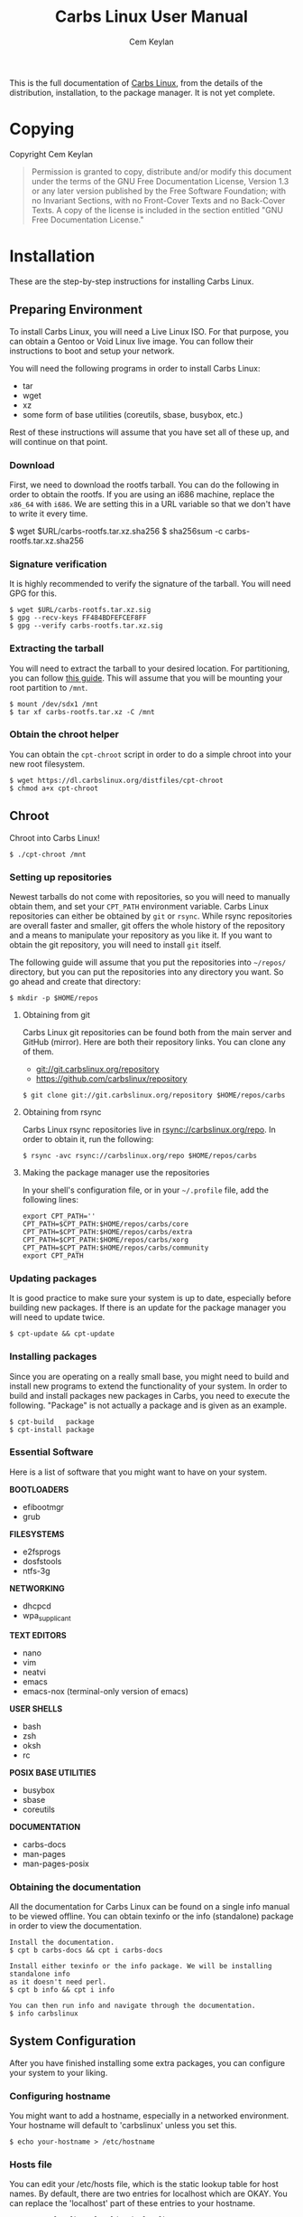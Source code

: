 #+TITLE: Carbs Linux User Manual
#+AUTHOR: Cem Keylan
#+TEXINFO_FILENAME: carbslinux.info
#+TEXINFO_DIR_CATEGORY: System Administration
#+TEXINFO_DIR_TITLE: Carbs Linux: (carbslinux)
#+TEXINFO_DIR_DESC: Carbs Linux User Manual
#+MACRO: contid [@@texinfo:@anchor{$1}@@$1]
#+MACRO: sectid $2 @@texinfo:@anchor{$1}@@[$1]

This is the full documentation of [[https://carbslinux.org][Carbs Linux]], from the details of the
distribution, installation, to the package manager. It is not yet complete.

* Table of Contents                                       :toc_3_gh:noexport:
- [[#copying][Copying]]
- [[#installation][Installation]]
  - [[#preparing-environment][Preparing Environment]]
    - [[#download][Download]]
    - [[#signature-verification][Signature verification]]
    - [[#extracting-the-tarball][Extracting the tarball]]
    - [[#obtain-the-chroot-helper][Obtain the chroot helper]]
  - [[#chroot][Chroot]]
    - [[#setting-up-repositories][Setting up repositories]]
    - [[#updating-packages][Updating packages]]
    - [[#installing-packages][Installing packages]]
    - [[#essential-software][Essential Software]]
    - [[#obtaining-the-documentation][Obtaining the documentation]]
  - [[#system-configuration][System Configuration]]
    - [[#configuring-hostname][Configuring hostname]]
    - [[#hosts-file][Hosts file]]
  - [[#kernel][Kernel]]
    - [[#obtaining-the-kernel-sources][Obtaining the kernel sources]]
    - [[#kernel-dependencies][Kernel dependencies]]
    - [[#building-the-kernel][Building the kernel]]
  - [[#making-your-system-bootable][Making your system bootable]]
    - [[#bootloader][Bootloader]]
    - [[#init-scripts][Init scripts]]
    - [[#fstab][Fstab]]
  - [[#post-installation][Post-installation]]
    - [[#kiss-repositories][KISS repositories]]
- [[#package-manager][Package Manager]]
  - [[#usage][Usage]]
    - [[#cpt-alternatives][=cpt-alternatives=]]
    - [[#cpt-build][=cpt-build=]]
    - [[#cpt-checksum][=cpt-checksum=]]
    - [[#cpt-download][=cpt-download=]]
    - [[#cpt-install][=cpt-install=]]
    - [[#cpt-list][=cpt-list=]]
    - [[#cpt-remove][=cpt-remove=]]
    - [[#cpt-search][=cpt-search=]]
    - [[#cpt-update][=cpt-update=]]
    - [[#global-flags][Global Flags]]
  - [[#environment-variables][Environment Variables]]
    - [[#cpt_compress][=CPT_COMPRESS=]]
    - [[#cpt_force][=CPT_FORCE=]]
    - [[#cpt_pid][=CPT_PID=]]
  - [[#hooks][Hooks]]
    - [[#editing-the-build-file-during-pre-build][Editing the =build= file during pre-build]]
  - [[#packaging-system][Packaging System]]
    - [[#build][=build=]]
    - [[#sources][=sources=]]
    - [[#checksums][=checksums=]]
    - [[#version][=version=]]
    - [[#depends][=depends=]]
    - [[#post-install][=post-install=]]
    - [[#message][=message=]]
    - [[#test][=test=]]
  - [[#rsync-repositories][Rsync Repositories]]
    - [[#setting-up-an-rsync-repository][Setting up an Rsync repository]]
- [[#init-system][Init System]]
  - [[#configuring-init][Configuring Init]]
    - [[#kernel-command-line][Kernel Command Line]]
    - [[#etcinitrcconf-file][=/etc/init/rc.conf= file]]
    - [[#init-hooks][Init Hooks]]
  - [[#changing-init-program][Changing Init Program]]
    - [[#rebooting-after-changing-init][Rebooting after changing init]]
- [[#contribution-guidelines][Contribution Guidelines]]
  - [[#conventions][Conventions]]
    - [[#shell-conventions][Shell Conventions]]
    - [[#repository-conventions][Repository Conventions]]

* Copying
  :PROPERTIES:
  :COPYING:  t
  :END:

Copyright \copy 2020 Cem Keylan

#+BEGIN_QUOTE
Permission is granted to copy, distribute and/or modify this document
under the terms of the GNU Free Documentation License, Version 1.3 or
any later version published by the Free Software Foundation; with no
Invariant Sections, with no Front-Cover Texts and no Back-Cover Texts.
A copy of the license is included in the section entitled "GNU Free
Documentation License."
#+END_QUOTE

* Installation
:PROPERTIES:
:DESCRIPTION: Installing Carbs Linux
:END:

These are the step-by-step instructions for installing Carbs Linux.

** Preparing Environment
:PROPERTIES:
:DESCRIPTION: Getting ready to chroot
:END:

To install Carbs Linux, you will need a Live Linux ISO. For that purpose, you
can obtain a Gentoo or Void Linux live image. You can follow their instructions
to boot and setup your network.

You will need the following programs in order to install Carbs Linux:

- tar
- wget
- xz
- some form of base utilities (coreutils, sbase, busybox, etc.)

Rest of these instructions will assume that you have set all of these up, and
will continue on that point.

*** Download
:PROPERTIES:
:DESCRIPTION: Download the root filesystem tarball
:END:

First, we need to download the rootfs tarball. You can do the following in order
to obtain the rootfs. If you are using an i686 machine, replace the =x86_64=
with =i686=. We are setting this in a URL variable so that we don't have to
write it every time.

#+BEGIN_EXAMPLE sh
  $ wget $URL/carbs-rootfs.tar.xz.sha256
  $ sha256sum -c carbs-rootfs.tar.xz.sha256
#+END_EXAMPLE

*** Signature verification
:PROPERTIES:
:DESCRIPTION: Verify the signature of the rootfs tarball
:END:

It is highly recommended to verify the signature of the tarball. You will need
GPG for this.

#+BEGIN_EXAMPLE
  $ wget $URL/carbs-rootfs.tar.xz.sig
  $ gpg --recv-keys FF484BDFEFCEF8FF
  $ gpg --verify carbs-rootfs.tar.xz.sig
#+END_EXAMPLE

*** Extracting the tarball
:PROPERTIES:
:DESCRIPTION: Extracting the root filesystem to the desired location
:END:

You will need to extract the tarball to your desired location. For partitioning,
you can follow [[https://wiki.archlinux.org/index.php/Partitioning][this guide]]. This will assume that you will be mounting your root
partition to =/mnt=.

#+BEGIN_EXAMPLE
  $ mount /dev/sdx1 /mnt
  $ tar xf carbs-rootfs.tar.xz -C /mnt
#+END_EXAMPLE

*** Obtain the chroot helper
:PROPERTIES:
:DESCRIPTION: Download the script to easily chroot into the new filesystem
:END:

You can obtain the =cpt-chroot= script in order to do a simple chroot into your
new root filesystem.

#+BEGIN_EXAMPLE
  $ wget https://dl.carbslinux.org/distfiles/cpt-chroot
  $ chmod a+x cpt-chroot
#+END_EXAMPLE

** Chroot
:PROPERTIES:
:DESCRIPTION: Going inside your new system
:END:

Chroot into Carbs Linux!

#+BEGIN_EXAMPLE
  $ ./cpt-chroot /mnt
#+END_EXAMPLE

*** Setting up repositories
:PROPERTIES:
:DESCRIPTION: Basic setup for obtaining repositories
:END:

Newest tarballs do not come with repositories, so you will need to manually
obtain them, and set your =CPT_PATH= environment variable. Carbs Linux
repositories can either be obtained by =git= or =rsync=. While rsync
repositories are overall faster and smaller, git offers the whole history of the
repository and a means to manipulate your repository as you like it. If you want
to obtain the git repository, you will need to install =git= itself.

The following guide will assume that you put the repositories into =~/repos/=
directory, but you can put the repositories into any directory you want. So go
ahead and create that directory:

#+BEGIN_EXAMPLE
  $ mkdir -p $HOME/repos
#+END_EXAMPLE

**** Obtaining from git

Carbs Linux git repositories can be found both from the main server and GitHub
(mirror). Here are both their repository links. You can clone any of them.

- git://git.carbslinux.org/repository
- https://github.com/carbslinux/repository

#+BEGIN_EXAMPLE
  $ git clone git://git.carbslinux.org/repository $HOME/repos/carbs
#+END_EXAMPLE

**** Obtaining from rsync

Carbs Linux rsync repositories live in rsync://carbslinux.org/repo. In
order to obtain it, run the following:

#+BEGIN_EXAMPLE
  $ rsync -avc rsync://carbslinux.org/repo $HOME/repos/carbs
#+END_EXAMPLE

**** Making the package manager use the repositories

In your shell's configuration file, or in your =~/.profile= file, add the
following lines:

#+BEGIN_EXAMPLE
  export CPT_PATH=''
  CPT_PATH=$CPT_PATH:$HOME/repos/carbs/core
  CPT_PATH=$CPT_PATH:$HOME/repos/carbs/extra
  CPT_PATH=$CPT_PATH:$HOME/repos/carbs/xorg
  CPT_PATH=$CPT_PATH:$HOME/repos/carbs/community
  export CPT_PATH
#+END_EXAMPLE

*** Updating packages
:PROPERTIES:
:DESCRIPTION: Update your system
:END:

It is good practice to make sure your system is up to date, especially before
building new packages. If there is an update for the package manager you will
need to update twice.

#+BEGIN_EXAMPLE
  $ cpt-update && cpt-update
#+END_EXAMPLE

*** Installing packages
:PROPERTIES:
:DESCRIPTION: Install new software on your system
:END:

Since you are operating on a really small base, you might need to build and
install new programs to extend the functionality of your system. In order to
build and install packages new packages in Carbs, you need to execute the
following. "Package" is not actually a package and is given as an example.

#+BEGIN_EXAMPLE
  $ cpt-build   package
  $ cpt-install package
#+END_EXAMPLE

*** Essential Software
:PROPERTIES:
:DESCRIPTION: Software you might want to include on your system
:END:

Here is a list of software that you might want to have on your system.

*BOOTLOADERS*

- efibootmgr
- grub

*FILESYSTEMS*

- e2fsprogs
- dosfstools
- ntfs-3g

*NETWORKING*

- dhcpcd
- wpa_supplicant

*TEXT EDITORS*

- nano
- vim
- neatvi
- emacs
- emacs-nox (terminal-only version of emacs)

*USER SHELLS*

- bash
- zsh
- oksh
- rc

*POSIX BASE UTILITIES*

- busybox
- sbase
- coreutils

*DOCUMENTATION*

- carbs-docs
- man-pages
- man-pages-posix

*** Obtaining the documentation
:PROPERTIES:
:DESCRIPTION: Install documentation for offline use (optional)
:END:

All the documentation for Carbs Linux can be found on a single info manual to be
viewed offline. You can obtain texinfo or the info (standalone) package in order
to view the documentation.

#+BEGIN_EXAMPLE
  Install the documentation.
  $ cpt b carbs-docs && cpt i carbs-docs

  Install either texinfo or the info package. We will be installing standalone info
  as it doesn't need perl.
  $ cpt b info && cpt i info

  You can then run info and navigate through the documentation.
  $ info carbslinux
#+END_EXAMPLE

** System Configuration
:PROPERTIES:
:DESCRIPTION: Customizing your system for personal use
:END:

After you have finished installing some extra packages, you can configure your
system to your liking.

*** Configuring hostname
:PROPERTIES:
:DESCRIPTION: Setting up system hostname (recommended)
:END:

You might want to add a hostname, especially in a networked environment. Your
hostname will default to 'carbslinux' unless you set this.

#+BEGIN_EXAMPLE
  $ echo your-hostname > /etc/hostname
#+END_EXAMPLE

*** Hosts file
:PROPERTIES:
:DESCRIPTION: Setting up hosts file for networking (optional)
:END:

You can edit your /etc/hosts file, which is the static lookup table for host
names. By default, there are two entries for localhost which are OKAY. You can
replace the 'localhost' part of these entries to your hostname.

#+BEGIN_EXAMPLE
  127.0.0.1  localhost.localdomain localhost
  ::1        localhost.localdomain localhost ip6-localhost
#+END_EXAMPLE

** Kernel
:PROPERTIES:
:DESCRIPTION: Compiling your own kernel
:END:

Kernel isn't managed under the main repositories, even though you could package
one for your personal use. Here is an [[https://github.com/cemkeylan/kiss-repository/tree/master/personal/linux][example kernel package]], which you will
need to reconfigure for your specific setup if you want to make use of it.

*** Obtaining the kernel sources
:PROPERTIES:
:DESCRIPTION: Downloading the Linux source code
:END:

You can visit the [[https://kernel.org]] website to choose a kernel that you want
to install. Though only the latest stable and longterm (LTS) versions are
supported.

#+BEGIN_EXAMPLE
  Download the kernel and extract it
  $ wget https://cdn.kernel.org/pub/linux/kernel/v5.x/linux-5.9.1.tar.xz
  $ tar xf linux-5.9.1.tar.xz

  Change directory into the kernel sources
  $ cd linux-5.9.1
#+END_EXAMPLE

*** Kernel dependencies
:PROPERTIES:
:DESCRIPTION: Requirements for building the kernel
:END:

In order to compile the kernel you will need to install some dependencies. You
will need =libelf= to compile the kernel. If you want to configure using the
menu interface you will also need =ncurses=.

#+BEGIN_EXAMPLE
  The package manager asks to install if you are building more than one package,
  so no need to run 'cpt i ...'
  $ cpt b libelf ncurses
#+END_EXAMPLE

In the vanilla kernel sources, you need perl to compile the kernel, but it can
be easily patched out. You will need to apply the following patch. Patch was
written by [[https://github.com/E5ten][E5ten]]. You will need to obtain and apply the patch in the kernel
source directory.

#+BEGIN_EXAMPLE
  $ wget https://dl.carbslinux.org/distfiles/kernel-no-perl.patch
  $ patch -p1 < kernel-no-perl.patch
#+END_EXAMPLE

*** Building the kernel
:PROPERTIES:
:DESCRIPTION: Configure and compile the kernel
:END:

Next step is configuring and building the kernel. You can check Gentoo's
[[https://wiki.gentoo.org/wiki/Kernel/Configuration][kernel configuration guide]] to learn more about the matter. Overall, Gentoo Wiki
is a good place to learn about configuration according to your hardware. The
following will assume a monolithic kernel.

#+BEGIN_EXAMPLE
  $ make menuconfig
  $ make
  $ install -Dm755 $(make -s image_name) /boot/vmlinuz-linux
#+END_EXAMPLE

** Making your system bootable
:PROPERTIES:
:DESCRIPTION: Installing bootloader and boot scripts
:END:

In order to be able to boot your fresh system, wou will need an init-daemon,
init-scripts and a bootloader. The init daemon is already provided by busybox,
but you can optionally change it.

*** Bootloader
:PROPERTIES:
:DESCRIPTION: Install a bootloader for your system
:END:

In the main repository, there is efibootmgr and grub to serve as bootloaders.
efibootmgr can be used as a standalone bootloader, or can be used to install
grub in a UEFI environment. efibootmgr is needed unless you are using a device
without UEFI support (or you really want to use BIOS for a reason).

**** GRUB BIOS installation

#+BEGIN_EXAMPLE
  $ cpt b grub && cpt i grub
  $ grub-install --target=i386-pc /dev/sdX
  $ grub-mkconfig -o /boot/grub/grub.cfg
#+END_EXAMPLE

**** GRUB UEFI installation

#+BEGIN_EXAMPLE
  $ cpt b efibootmgr && cpt i efibootmgr
  $ cpt b grub && cpt i grub

  $ grub-install --target=x86_64-efi \
                 --efi-directory=esp \
                 --bootloader-id=CarbsLinux

  $ grub-mkconfig -o /boot/grub/grub.cfg
#+END_EXAMPLE

*** Init scripts
:PROPERTIES:
:DESCRIPTION: Install init scripts for your system
:END:

Only thing left to do is installing the init-scripts, and now you are almost
ready to boot your system!

#+BEGIN_EXAMPLE
  $ cpt b carbs-init && cpt i carbs-init
#+END_EXAMPLE

*** Fstab
:PROPERTIES:
:DESCRIPTION: Generating fstab
:END:

You can now manually edit your fstab entry, or you can use the genfstab tool.
If you want to use the tool, exit the chroot and run the following:

#+BEGIN_EXAMPLE
  $ wget https://github.com/cemkeylan/genfstab/raw/master/genfstab
  $ chmod +x genfstab
  $ ./genfstab -U /mnt >> /mnt/etc/fstab
#+END_EXAMPLE

** Post-installation
:PROPERTIES:
:DESCRIPTION: Post-installation tasks
:END:

The base installation is now complete, you can now fine tune your system
according to your needs. Rest of these instructions are completely optional.
You can check the rest of the documentation to learn more about the system.

*** KISS repositories
:PROPERTIES:
:DESCRIPTION: Acquire kiss repositories
:END:

While not 100% compatible with cpt, you can use kiss repositories in your
system the same way you are using the distribution repositories. Here is an
example for the KISS Linux Community repository.

* Package Manager
:PROPERTIES:
:DESCRIPTION: Carbs Packaging Tools
:END:

Carbs Linux uses its own package managing toolchain named =cpt=. It is a fork of
the [[https://github.com/kisslinux/kiss][kiss]] package manager. Unlike =kiss=, however, its main goal is being easily
extendable. Instead of being a single file package manager, it revolves around
the shell library =cpt-lib=, and many tools that wrap around it.

The full documentation of =cpt-lib= is incomplete, but will be added to the
[[https://github.com/CarbsLinux/cpt][package manager's own source]].

** Usage
:PROPERTIES:
:DESCRIPTION: Basic usage of Carbs Packaging Tools
:END:

=cpt= is formed of many tools combined in a single environment, similar to
=git=. When you run =cpt= without any arguments, it will show all available
tools and their explanations. Here is an example call with extra scripts on my
system:

#+BEGIN_EXAMPLE
  -> Carbs Packaging Tool
  -> add               Commit the current directory as a new package
  -> alternatives      List and swap to alternatives
  -> build             Build a package
  -> bump              Commit the current directory as a version bump
  -> cargo-urlgen      Create static cargo sources for Rust packages
  -> cargolock-urlgen  Convert the given Cargo.lock file to sources
  -> cat               Concatanate package files in the installed package database
  -> changelog         Print the git log of the specific package
  -> chbuild           Create/destroy temporary chroots
  -> checkmissing      Verify package manifests
  -> checksum          Generate checksums
  -> chroot            Enter a chroot
  -> commit            Commit a package without the prefix of 'package:'
  -> depends           Display a package's dependencies
  -> download          Download sources for the given package
  -> exec              Execute a command inside the alternatives system
  -> export            Turn an installed package into a CPT tarball
  -> fork              Fork a package to the current directory
  -> getchoice         Prints the full path to a file in the alternatives system.
  -> install           Install a package
  -> link              Link a forked package's files to the other repository
  -> list              List installed packages
  -> maintainer        Find the maintainer of a package
  -> manifest          Display all files owned by a package
  -> manifest-tree     Display all files owned by a package with a tree view
  -> new               Create a boilerplate CPT package
  -> orphans           List orphaned packages
  -> owns              Check which package owns a file
  -> rel               Bump the release number of a package
  -> remove            Remove a package
  -> repodepends       Display a package's dependencies in the repository
  -> reporevdepends    Display packages on the repository which depend on package
  -> reset             Remove all packages except for the base
  -> revdepends        Display packages which depend on package
  -> search            Search for a package
  -> size              Show the size on disk for a package
  -> source            Extract sources of a given package to the current directory
  -> update            Check for updates
#+END_EXAMPLE

*** =cpt-alternatives=
:PROPERTIES:
:DESCRIPTION: List and swap to alternatives
:END:

You can list and swap to alternatives using =cpt-alternatives=, or
=cpt a= for short. When run without alternatives, it will list
alternatives. It can read from standard input if =-= is given as an
argument.

**** Examples

List alternatives.

#+BEGIN_EXAMPLE
  $ cpt-alternatives
  ncurses /usr/bin/clear
  ncurses /usr/bin/reset
#+END_EXAMPLE

Swap to =clear= from =ncurses=.

#+BEGIN_EXAMPLE
  $ cpt-alternatives ncurses /usr/bin/clear
  -> Swapping '/usr/bin/clear' from 'busybox' to 'ncurses'
#+END_EXAMPLE

Swap in bulk (all of =sbase=).

#+BEGIN_EXAMPLE
  $ cpt a | grep ^sbase | cpt a -
#+END_EXAMPLE

*** =cpt-build=
:PROPERTIES:
:DESCRIPTION: Build a package
:END:

=cpt-build= will build given packages and their dependencies. If multiple
packages are specified, it will ask to install the packages as well.

| Flags          | Explanation  |
|----------------+--------------|
| =-t=, =--test= | Run tests    |

*** =cpt-checksum=
:PROPERTIES:
:DESCRIPTION: Generate checksums
:END:

=cpt-checksum= will generate a =checksums= file from the package's sources.

*** =cpt-download=
:PROPERTIES:
:DESCRIPTION: Download sources for the given package
:END:

=cpt-download= will download the sources of a package.

*** =cpt-install=
:PROPERTIES:
:DESCRIPTION: Install a package
:END:

=cpt-install= will install given packages.

*** =cpt-list=

When called without arguments, =cpt-list= will print all installed
packages. You can add package names as arguments to check whether they are
installed or not. In success, =cpt-list= will exit with status 0 if all
given packages are installed, it will return 1 if any of the given packages
aren't installed.

| Flags             | Explanation                            |
|-------------------+----------------------------------------|
| =-c=, =--current= | Use the current directory as a package |

*** =cpt-remove=
:PROPERTIES:
:DESCRIPTION: Remove a package
:END:

=cpt-remove= will remove given packages.

*** =cpt-search=
:PROPERTIES:
:DESCRIPTION: Search for a package
:END:

=cpt-search= will search for packages, it accepts regular expressions as well.

| Flags            | Explanation                               |
|------------------+-------------------------------------------|
| =-s=, =--single= | Only show the first instance of a package |


#+BEGIN_EXAMPLE
  $ cpt-search 'alsa-*'
  /var/db/cpt/repo/extra/alsa-lib
  /var/db/cpt/repo/extra/alsa-utils
  /var/db/cpt/installed/alsa-lib
  /var/db/cpt/installed/alsa-utils

  $ cpt-search emacs
  /home/cem/repos/main/community/emacs
  /home/cem/repos/kiss-community/community/emacs
  /var/db/cpt/installed/emacs

  $ cpt-search --single emacs
  /home/cem/repos/main/community/emacs
#+END_EXAMPLE


*** =cpt-update=
:PROPERTIES:
:DESCRIPTION: Check for updates
:END:

=cpt-update= will update the packages on your system. It fetches remote
repositories, and builds, and installs packages that have versions different
from the ones installed on the system. It doesn't check if the version string
is actually higher, it only checks whether they differ.

| Flags                | Explanation                          |
|----------------------+--------------------------------------|
| =-d=, =--download=   | Only download updatable packages     |
| =-n=, =--no-fetch=   | Do not update remote repositories    |
| =-o=, =--only-fetch= | Only fetch the repositories and exit |


*** Global Flags
:PROPERTIES:
:DESCRIPTION: Flags that work globally on some cpt utilities
:END:

| Flags               | Explanation                      |
|---------------------+----------------------------------|
| =-f=, =--force=     | Force operation, [[=CPT_FORCE=][See =CPT_FORCE=]] |
| =-y=, =--no-prompt= | Do not prompt for confirmation   |
| =-root CPT_ROOT=    | Use an alternate root directory  |
| =-h=, =--help=      | Show this help message           |
| =-v=, =--version=   | Print version information        |

** Environment Variables
:PROPERTIES:
:DESCRIPTION: Change the behaviour of cpt through environment configuration
:END:

Since there is no configuration file for cpt, the package manager is configured
through environment variables. These can be set per operation, or be set to your
shell configuration or =~/.profile=. Here are the environment variables that
alter the behaviour of =cpt=:

| ENVIRONMENT VALUE | Effects                                                                       |
|-------------------+-------------------------------------------------------------------------------|
| =CPT_PATH=        | Set the locations of your repositories. It is similar to the =PATH= variable. |
| =XDG_CACHE_HOME=  | Unless this is set, the =~/.cache= directory will be used instead.            |
| =CPT_CACHE=       | The cache directory for =cpt=. Default: =$XDG_CACHE_HOME/cpt=                 |
| =CPT_CHOICE=      | If this is set to 0, a package installation will be aborted on conflicts.     |
| =CPT_COMPRESS=    | Program used to compress package tarballs. [[=CPT_COMPRESS=][See =CPT_COMPRESS=]]                 |
| =CPT_DEBUG=       | If set to 1, temporary directories will not be removed after the operation.   |
| =CPT_FETCH=       | If set to 0, =cpt-update= will not fetch repositories.                        |
| =CPT_FORCE=       | [[=CPT_FORCE=][See =CPT_FORCE=]]                                                               |
| =CPT_HOOK=        | Location for the hook file.                                                   |
| =CPT_KEEPLOG=     | If set to 1, cpt will keep logs regardless of operation success.              |
| =CPT_PID=         | [[=CPT_PID=][See =CPT_PID=]]                                                                 |
| =CPT_PROMPT0=     | If set to 0, =cpt= will not prompt you for anything.                          |
| =CPT_ROOT=        | If this variable is set, =cpt= will assume this as the system root.           |
| =CPT_TEST=        | If set to 1, =cpt-build= will run tests whenever available.                   |
| =CPT_TMPDIR=      | The directory to create the temporary directories.                            |


*** =CPT_COMPRESS=
:PROPERTIES:
:DESCRIPTION: Compression tool to use in cpt
:END:

When setting the =CPT_COMPRESS= value, you should set the name of the default
suffixes for the program. Available values are:

- =gz=
- =zst=
- =bz2=
- =xz=

Defaults to =gz=.

*** =CPT_FORCE=
:PROPERTIES:
:DESCRIPTION: Force operations on cpt
:END:

If this is set to 1, some of the =cpt= tools will continue regardless of
errors or skip certain checks. Here are some examples:

- =cpt-install= will install a package without verifying its manifest.
- =cpt-install= will install a package even when there are missing dependencies.
- =cpt-remove= will remove packages even when there are other packages that
  depend on the current package.

Defaults to 0.

*** =CPT_PID=
:PROPERTIES:
:DESCRIPTION: Set reproducible temporary directories
:END:

If this variable is set, the temporary files will be created with this variable
as the suffix, instead of the PID of the =cpt= process. The advantage is that
you can know exactly where the build directory is located, while the
disadvantage is that there will be issues with multiple operations at the same
time. So the best way to use this variable is during one-time =cpt= calls.

#+BEGIN_EXAMPLE
  CPT_PID=mesa cpt b mesa
#+END_EXAMPLE

By running the above, you will know that the created build directories will end
with the =*-mesa= suffix.

** Hooks
:PROPERTIES:
:DESCRIPTION: Use hooks to customize the package manager operations
:END:

Hooks can be used in order to change the runtime behaviour of the package manager.
There are a variety of package hooks, mostly self explanatory:

- pre-build
- post-build
- build-fail
- pre-test
- test-fail
- pre-install
- post-install
- pre-remove
- post-remove
- pre-fetch
- post-fetch
- post-package

In order to use hooks, you will need to set the =CPT_HOOK= variable pointing to
your hook file. Your hook file *MUST* be a POSIX shell script as its contents
are sourced by the package manager.

The hook is given 3 variables when it is executed. Those are:

| Variable | Explanation                                                  |
|----------+--------------------------------------------------------------|
| =$TYPE=  | The type of the hook, (=pre-build=, =post-build=, etc.)      |
| =$PKG=   | The package that =cpt= is currently working on. Can be null. |
| =$DEST=  | The destination of the operation. Can be null.               |

*** Editing the =build= file during pre-build
:PROPERTIES:
:DESCRIPTION: Modify a package build with your hooks
:END:

You can edit the =build= file during pre-build. The file is copied from the
repository to the build directory named as =.build.cpt=. You can use =sed= or
any other tool to edit the build file. After the build is complete, a =diff=
file will be placed to the package database named as =build.diff=. Here is an
example =build= file manipulation during the pre-build hook.

#+BEGIN_SRC sh
  cat <<EOF> .build.cpt
  #!/bin/sh -e

  for patch in bash50-0??; do
      patch -p0 < "\$patch"
  done

  export LDFLAGS=-static

  ./configure \
      --prefix=/usr \
      --without-bash-malloc \
      --disable-nls

  export MAKEFLAGS="TERMCAP_LIB=/usr/lib/libncursesw.a $MAKEFLAGS"

  make
  make DESTDIR="\$1" install

  ln -s bash "\$1/usr/bin/sh"
  EOF
#+END_SRC

** Packaging System
:PROPERTIES:
:DESCRIPTION: More detail on creating packages
:END:

A package is formed of several files, these are:

- =build=
- =sources=
- =checksums=
- =version=
- =depends=
- =post-install=
- =message=
- =test=

Any other file can be added to the package directory at the discretion of the
package maintainer. Everything in the package directory will also be added to the
package database that is located on =/var/db/cpt/installed=. These can be
patches, configuration files, etc.

*** =build=
:PROPERTIES:
:DESCRIPTION: The build script
:END:

Typically =build= files are shell scripts that run commands to prepare the source
code to be installed on the target system. Even though we will be assuming that
the =build= file is a POSIX shell script (for portability's sake), =build=
files can be any executable program from binary programs to =perl= scripts.

The contents of a build script do not need to follow a certain rule for the
package manager, except for the fact that the user needs the permission to
execute the file.

An important advice is to append an '-e' to the shebang (#!/bin/sh -e) so that
the build script exits on compilation error.

Build is run with three arguments (=$#=)

- Location of the package directory (DESTDIR)
- Package version
- System architecture

*** =sources=
:PROPERTIES:
:DESCRIPTION: The file containing package sources
:END:

=sources= file is a list of files and sources that will be put to the build
directory during the build process. Those can be remote sources (such as tarballs),
git repositories, and files that reside on the package directory.

The syntax is pretty simple for the =soures= file; =src dest=. The =dest=
parameter is optional. It is the directory that the source will be placed in.
Here is the =sources= file for the =gst-plugins= package:

#+BEGIN_EXAMPLE
  https://gstreamer.freedesktop.org/src/gst-plugins-good/gst-plugins-good-1.16.2.tar.xz good
  https://gstreamer.freedesktop.org/src/gst-plugins-bad/gst-plugins-bad-1.16.2.tar.xz   bad
  https://gstreamer.freedesktop.org/src/gst-plugins-ugly/gst-plugins-ugly-1.16.2.tar.xz ugly
  https://gstreamer.freedesktop.org/src/gst-libav/gst-libav-1.16.2.tar.xz               libav
#+END_EXAMPLE

This file is read from the package manager as space seperated. Files that begin
with a =#= comment are ignored. The first value points to the location of the
source.

If it starts with a protcol url, (such as ftp:// http:// https://) it will be
downloaded with =curl=.

If the source is a git repository, it shall be prefixed with a =git+= git(1) will
be used to do a shallow clone of the repository. If the commit is suffixed by a
history pointer, git will checkout the relevant revision. So,

- =git+git://example.com/pub/repo@v1.2.3= :: will checkout the tag named "v1.2.3"
- =git+git://example.com/pub/repo#development= :: will checkout the branch named "development"
- =git+git://example.com/pub/repo#1a314s87= :: will checkout the commit named "1a314s87"

Other files are assumed to be residing in the package directory. They should be
added with their paths relative to the package directory.

*** =checksums=
:PROPERTIES:
:DESCRIPTION: The file containing sha256sum of the sources
:END:

checksums file is generated by the =cpt c pkg= command. It is generated
according to the order of the sources file. That's why you shouldn't be editing
it manually. The checksums file is created with the digests of the files using
the sha256 algorithm.

*** =version=
:PROPERTIES:
:DESCRIPTION: The file containing the version and the release numbers of a package
:END:

The version file includes the version of the software and the release number of
of the package on a space seperated format. The contents of the file should look
like below.

#+BEGIN_EXAMPLE
  1.3.2 1
#+END_EXAMPLE

*** =depends=
:PROPERTIES:
:DESCRIPTION: The file containing the dependencies of a package
:END:

This is a list of dependencies that must be installed before a package build. You
can append "make" after a dependency to mark a package is only required during
the build process of a package. Packages marked as a make dependency can be
removed after the build. There are also "test" dependencies. These dependencies
are only installed if either the =CPT_TEST= is set to 1, or the build is run
with the =-t= or =--test= options. So, a package package could have
the following =depends= file:

#+BEGIN_EXAMPLE
  linux-headers make
  python        test
  zlib
#+END_EXAMPLE

*** =post-install=
:PROPERTIES:
:DESCRIPTION: The post-installation script
:END:

=post-install= files have the same requirements as the build script. They
will be run after the package is installed as root (or as the user if the user
has write permissions on =CPT_ROOT=).

*** =message=
:PROPERTIES:
:DESCRIPTION: The post-installation message to be displayed
:END:

This plaintext file will be outputted with =cat= after every package is
installed.

*** =test=
:PROPERTIES:
:DESCRIPTION: The test script for a package
:END:

Test files are mainly for the repository maintainer to test the packages, and
will only run if the user has the =CPT_TEST= variable set, or the build is
run with the =-t= or =--test= options. This script is run on the
build directory. It is run right after the build script is finished.

** Rsync Repositories
:PROPERTIES:
:DESCRIPTION: Information on using or creating rsync repositories
:END:

Rsync repositories are simple to serve and simple to use. In the repository
directory, there needs to be a =.rsync= file that points to the remote of the
repository. This is used in order to fetch changes from the upstream. =.rsync=
file looks like this for the core repository:

#+BEGIN_EXAMPLE
  rsync://carbslinux.org/repo/core
#+END_EXAMPLE

Rsync repositories have some few distinctions when it comes to fetching them.
They can be either synced individually or as a "root". There are 2 important
files, those are =.rsync= and =.rsync_root=. Here is the Carbs Linux
rsync repository structure.

#+BEGIN_EXAMPLE
             /
     -----------------
    |                |
  .rsync           core/
            ----------------
            |              |
          .rsync      .rsync_root
#+END_EXAMPLE

Unlike git repositories, they don't have a defined "root" directory. This is
both an advantage and a disadvantage. This way, we can sync individual
repositories, but that also means we need extra files to define root directories
and repository locations. Here is the content for each of these files:

#+BEGIN_EXAMPLE
  /.rsync:           rsync://carbslinux.org/repo
  /core/.rsync:      rsync://carbslinux.org/repo/core
  /core/.rsync_root: ..
#+END_EXAMPLE

The =.rsync_root= file on the core repository points to the upper directory.
If a =.rsync= file exists on the upper directory, this means that is the whole
repository and will sync the entire repository instead of each individual repository.

If the upper directory doesn't have this =.rsync= file, this means that this
is an individual repository, and the package manager will fetch accordingly.

*** Setting up an Rsync repository
:PROPERTIES:
:DESCRIPTION: Set up a repository for distribution
:END:

Carbs Linux repositories automatically sync from the git repostitories and serve
it through the rsync daemon. Here is a sample shell script that I use in order to
sync repositories. Feel free to customize for your own use.

#+BEGIN_SRC sh
  #!/bin/sh
  HOSTNAME="rsync://carbslinux.org/repo"
  GITDIR="/pub/git/repo"
  SHAREDIR="/pub/share/repo"
  git -C "$GITDIR" pull

  rsync -avcC --delete --include=core --exclude=.rsync,.rsync_root "$GITDIR/." "$SHAREDIR"

  printf '%s\n' "$HOSTNAME" > "$GITDIR/.rsync"
  for dir in "$GITDIR/"*; do
      [ -d "$dir" ] || continue
      [ -f "$dir/.rsync" ] ||
      printf '%s/%s\n' "$HOSTNAME" "${dir##*/}" > "$dir/.rsync"
      printf '..\n' > "$dir/.rsync_root"
  done
#+END_SRC

You can then create an *rsync* user for serving the repositories.

#+BEGIN_EXAMPLE
  $ adduser -SD rsync
#+END_EXAMPLE

Create =/etc/rsyncd.conf= and a service configuration as well.


#+BEGIN_EXAMPLE
  uid = rsync
  gid = rsync
  address = example.com
  max connections = 10
  use chroot = yes

  [repo]
      path = /pub/share/repo
      comment = My repository
#+END_EXAMPLE

Create a service file at =/etc/sv/rsync/run= (runit):

#+BEGIN_SRC sh
  #!/bin/sh -e
  exec rsync --daemon --no-detach
#+END_SRC

* Init System
:PROPERTIES:
:DESCRIPTION: Configure the init system
:END:

Carbs Linux init scripts are run by the init daemon (=busybox= by default) on
boot and shutdown processes. It also provides its own halting program named
shalt. This provides a portable method that doesn't rely on non-POSIX external
programs.

** Configuring Init
:PROPERTIES:
:DESCRIPTION: Ways to configure the init system
:END:

There are three ways you can change the behaviour of the init system. Those are:

- Kernel Command Line
- =/etc/init/rc.conf= file
- Init Hooks

*** Kernel Command Line
:PROPERTIES:
:DESCRIPTION: Configure init through the boot parameters
:END:

On GRUB, you can edit the kernel command line parameters, which will be parsed
as variables on the init system. Not all of the parameters will be acted upon,
but all of them will be set as variables on the init script. For example an
example command line, and how it is interpreted.

#+BEGIN_EXAMPLE
  BOOT_IMAGE=/boot/vmlinuz root=/dev/sda2 rw loglevel=3 quiet
#+END_EXAMPLE

This command line will be parsed to set the following variables:

#+BEGIN_EXAMPLE
  BOOT_IMAGE=/boot/vmlinuz
  root=/dev/sda2
  rw=1
  loglevel=3
  quiet=1
#+END_EXAMPLE

Some of these variables, such as =rw=/=ro=, =loglevel=, and =quiet=, will be
used by the init system to change the behaviour of the startup.

*** =/etc/init/rc.conf= file
:PROPERTIES:
:DESCRIPTION: Configure init through the configuration file
:END:

However, the kernel command line isn't the only place to set your boot
parameters. You can specify variables here as well, although note that the
kernel command line always gets the priority for these variables since they can
be set just before boot.

*** Init Hooks
:PROPERTIES:
:DESCRIPTION: Configure init through hooks
:END:

Init hooks are for custom personal commands that the user may want to add to
alter their boot. These can be used to load kernel modules, modify interfaces,
and lot more. Those hooks are added to the =/etc/init= directory with the
hook name as the suffix. For example, a boot script will be placed as
=/etc/init/my-hook.boot=. Currently, there are 4 hooks that the user can use.

- early-boot :: Run after pseudo-filesystems are mounted.
- boot :: Run before the boot stage is completed.
- pre.shutdown :: Run first when shutting down.
- umount :: Run just before filesystems are unmounted.
- post.shutdown :: Run just before the system is halted.

** Changing Init Program
:PROPERTIES:
:DESCRIPTION: Replace the default busybox init with something new
:END:

By default, Carbs Linux comes preinstalled with =busybox-init=, but this can
easily be replaced without any issues. Currently, available init systems are:

- =sinit=
- =busybox=
- =runit=
- =shinit=

This example is for runit, but it will work with all init systems packaged in the
distribution repositories. [[=cpt-alternatives=][See =cpt-alternatives=]]

#+BEGIN_EXAMPLE
  $ cpt a runit /usr/bin/init
  $ cpt a runit /usr/bin/poweroff
  $ cpt a runit /usr/bin/reboot
#+END_EXAMPLE

*** Rebooting after changing init
:PROPERTIES:
:DESCRIPTION: Ways to reboot after replacing the init system
:END:

After switching init systems, your running init system may not accept the
new poweroff commands. You will need to reboot/poweroff using the running init's
utilities for the new utilities to work. These commands are for the init system
currently running on your system and not the one you are switching to.

| Program      | Command          |
|--------------+------------------|
| busybox      | =busybox reboot= |
| runit        | =runit-init 6=   |
| shinit/sinit | =kill -s INT 1=  |

* Contribution Guidelines
:PROPERTIES:
:DESCRIPTION: Contribute to Carbs Linux
:END:

Thanks for taking your time to contribute! To maintain stylistic behaviour
throughout the repositories, one must adhere to these conventions. Exceptions
and changes may occur with good reasoning.

** Conventions
:PROPERTIES:
:DESCRIPTION: Conventions of the distribution
:END:

#+TEXINFO: @macro contid{id}
#+TEXINFO: [@anchor{\id\}\id\]
#+TEXINFO: @end macro

#+TEXINFO: @macro sectid{id, sect}
#+TEXINFO: @strong{@contid{\id\} \sect\}
#+TEXINFO: @end macro

- {{{contid(0010)}}} :: Try to keep the file readable.
  - {{{contid(0011)}}} :: Characters on a line shouldn't exceed 100 characters.
  - {{{contid(0012)}}} :: Make sure you don't have code commented out during
    commit. Uncomment them or remove them completely.
  - {{{contid(0013)}}} :: Do not add comments following the code, add them to the
    top of the code. It makes it harder to read, and lines longer. Here is an example:

  #+BEGIN_EXAMPLE
    # Good way of commenting.
    your code goes here

    your code goes here  # Avoid this way of commenting.
  #+END_EXAMPLE

*** Shell Conventions
:PROPERTIES:
:DESCRIPTION: Conventions for shell scripts
:END:

Shell is central to Carbs Linux projects. Most of the tools and packages are
written in POSIX sh.

- {{{contid(1010)}}} :: Use 4 spaces for indentation, don't use tabs.
- {{{contid(1020)}}} :: Make sure you don't use bash-specific code.
- {{{contid(1030)}}} :: Make sure you lint your code with =shellcheck= and if
  you are new to POSIX sh, use =checkbashisms=.
- {{{contid(1040)}}} :: Don't spawn new processes if you don't absolutely need
  to, especially during string manipulation.
  - {{{contid(1041)}}} :: Never use a program for text manupilation that isn't
    defined in the POSIX standard. This includes =gawk= and =perl=.
  - {{{contid(1042)}}} :: Instead of ~$(basename $file)~, use ~${file##*}~.
  - {{{contid(1043)}}} :: Instead of ~$(dirname $file)~, use ~${file%/*}~.

  #+BEGIN_EXAMPLE
    # This is the same thing as basename /path/to/test.asc .asc

    $ file=/path/to/test.asc file=${file##*/} file=${file%.asc}
    $ echo $file
    test
  #+END_EXAMPLE
- {{{contid(1050)}}} :: Instead of backticks, use ~$(..)~.

*** Repository Conventions
:PROPERTIES:
:DESCRIPTION: Conventions for repository build scripts
:END:

Repository conventions are important in order to ensure every package resemble
themselves. Here are the things to keep in mind:

- {{{contid(2010)}}} :: Prefer tarballs over git packages unless there is a
  sensible reason. Here are some:
  - Every patch is a new release. (See [[https://github.com/vim/vim][vim]])
  - There are no releases. (See [[https://git.suckless.org/sbase][sbase]])
  - Following a development branch.
  - There has been a long time since the latest release, but upstream is far
    ahead.
- {{{contid(2020)}}} :: Prefer sources without a dependency to =automake=. There
  are usually distribution tarballs that are =autoconf='ed. Don't submit tarballs
  with an automake dependency unless you are =sure= there is no alternative.
- {{{contid(2030)}}} :: Avoid these packages:
  - dbus    :: Usually can be disabled by ~--disable-dbus~.
  - gettext :: Usually can be disabled by ~--disable-nls~.
- {{{contid(2040)}}} ::
  - Always install a package to the =/usr= prefix.
  - All binaries should go to =/usr/bin=, not =/usr/sbin= or any other directory.
  - All libraries should go to =/usr/lib=.
- {{{contid(2050)}}} :: All build files on the repository should be a POSIX
  shell script, and must start with ~#!/bin/sh -e~.

The next section is about package templates that should be used in order to
ensure stylistic consistency. Note that the option configurations shouldn't be
taken literally, they are meant as examples.

**** {{{sectid(2210, Make)}}}

#+BEGIN_SRC sh
  #!/bin/sh -e

  make
  make DESTDIR="$1" PREFIX=/usr install
#+END_SRC

**** {{{sectid(2211, Configure/Make)}}}

#+BEGIN_SRC sh
  #!/bin/sh -e

  ./configure \
      --prefix=/usr \
      --disable-option \
      --enable-option

  make
  make DESTDIR="$1" install
#+END_SRC

**** {{{sectid(2212, Autoconf/Automake)}}}

#+TEXINFO: @xref{2020}

#+BEGIN_SRC sh
  #!/bin/sh -e

  autoreconf -fi

  ./configure \
      --prefix=/usr \
      --disable-option \
      --enable-option

  make
  make DESTDIR="$1" install
#+END_SRC

**** {{{sectid(2220, Meson)}}}

#+BEGIN_SRC sh
  #!/bin/sh -e

  export DESTDIR=$1

  meson \
      --prefix=/usr \
      -Doption=false \
      -Doption2=true \
      . output

  ninja -C output
  ninja -C output install
#+END_SRC

**** {{{sectid(2230, Cmake)}}}

#+BEGIN_SRC sh
  #!/bin/sh -e

  export DESTDIR=$1

  cmake -B build \
      -DCMAKE_INSTALL_PREFIX=/usr \
      -DCMAKE_BUILD_TYPE=Release \
      -DOPTION=ON

  cmake --build   build
  cmake --install build
#+END_SRC

**** {{{sectid(2240, Go)}}}

#+BEGIN_SRC sh
  #!/bin/sh -e

  export GOPATH=$PWD/gopath
  trap "go clean -modcache" EXIT INT
  go mod vendor

  go build
  install -Dm755 program "$1/usr/bin/program"
#+END_SRC

**** {{{sectid(2241, Python)}}}

#+BEGIN_SRC sh
  #!/bin/sh -e

  python setup.py build
  python setup.py install --prefix=/usr --root="$1"
#+END_SRC

